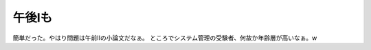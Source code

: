 ﻿午後Ⅰも
########


簡単だった。やはり問題は午前Ⅱの小論文だなぁ。
ところでシステム管理の受験者、何故か年齢層が高いなぁ。w



.. author:: mkouhei
.. categories:: computer, 
.. tags::


